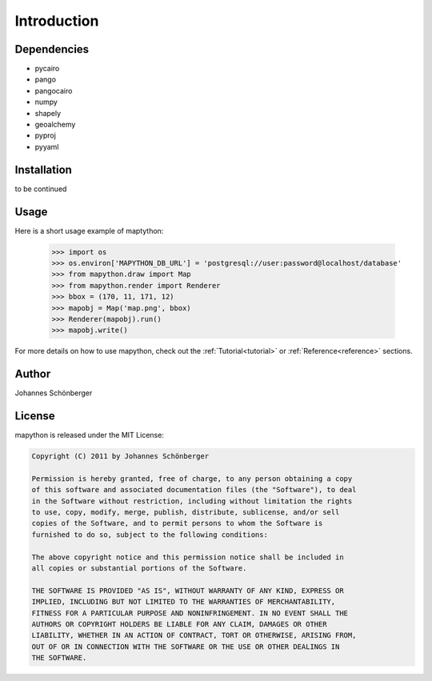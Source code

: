 ************
Introduction
************

Dependencies
============

* pycairo
* pango
* pangocairo
* numpy
* shapely
* geoalchemy
* pyproj
* pyyaml

Installation
============

to be continued

Usage
=====

Here is a short usage example of maptython:

    >>> import os
    >>> os.environ['MAPYTHON_DB_URL'] = 'postgresql://user:password@localhost/database'
    >>> from mapython.draw import Map
    >>> from mapython.render import Renderer
    >>> bbox = (170, 11, 171, 12)
    >>> mapobj = Map('map.png', bbox)
    >>> Renderer(mapobj).run()
    >>> mapobj.write()
    
For more details on how to use mapython, check out the
:ref:`Tutorial<tutorial>` or :ref:`Reference<reference>` sections.

Author
======

Johannes Schönberger

License
=======

mapython is released under the MIT License:

.. code-block:: text
    
    Copyright (C) 2011 by Johannes Schönberger

    Permission is hereby granted, free of charge, to any person obtaining a copy
    of this software and associated documentation files (the "Software"), to deal
    in the Software without restriction, including without limitation the rights
    to use, copy, modify, merge, publish, distribute, sublicense, and/or sell
    copies of the Software, and to permit persons to whom the Software is
    furnished to do so, subject to the following conditions:

    The above copyright notice and this permission notice shall be included in
    all copies or substantial portions of the Software.

    THE SOFTWARE IS PROVIDED "AS IS", WITHOUT WARRANTY OF ANY KIND, EXPRESS OR
    IMPLIED, INCLUDING BUT NOT LIMITED TO THE WARRANTIES OF MERCHANTABILITY,
    FITNESS FOR A PARTICULAR PURPOSE AND NONINFRINGEMENT. IN NO EVENT SHALL THE
    AUTHORS OR COPYRIGHT HOLDERS BE LIABLE FOR ANY CLAIM, DAMAGES OR OTHER
    LIABILITY, WHETHER IN AN ACTION OF CONTRACT, TORT OR OTHERWISE, ARISING FROM,
    OUT OF OR IN CONNECTION WITH THE SOFTWARE OR THE USE OR OTHER DEALINGS IN
    THE SOFTWARE.
    